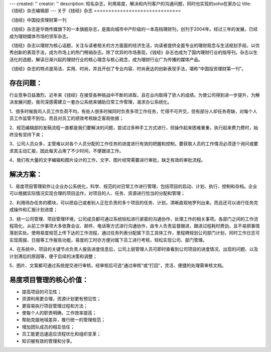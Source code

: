 ---
created: ''
creator: ''
description: 知名杂志，利用易度，解决和内刊客户的沟通问题，同时也实现的soho在家办公
title: 《钱经》杂志编辑部
---
﻿关于《钱经》杂志
==============================

.. image:: img/qianjing.gif
   :class: float-right


《钱经》中国投资理财第一刊

《钱经》杂志是华商传媒旗下的一本旗舰杂志，是面向城市中产阶级的一本高档理财刊，创刊于2004年。经过三年的发展，已经成为理财媒体市场的领军杂志。

《钱经》杂志以理财为核心话题，关注与读者相关的方方面面的经济生活，向读者提供全面专业的理财观念与生活规划手段，以优秀创新的表现手法，成为市场上的热门畅销杂志。除了优异的市场表现，《钱经》杂志也成为了国内理财行业的指导刊。杂志以生活化的选题，解读日渐兴起的理财行业的核心理念与核心观念，成为理财行业广为传播的媒体产品。

《钱经》杂志的特点是简洁、实用、时尚，并且开创了专业内容、时尚表达的创新表现手法，堪称“中国投资理财第一刊”。

存在问题：
=========================
行业竞争日益激烈，近年来《钱经》在接受各种挑战中不断的进取，且在业内取得了骄人的成绩。为使公司得到进一步提升，为解决发展问题，我司深感需建立一套办公系统来辅助日常工作管理，渴求办公系统化。

1、很多时候我司人员工作负荷不均，有些人很多时候同时负责多项工作任务，忙得不可开交，但有部分人却任务奇缺，对每个人员工作监管不到位。而且对员工的绩效考核缺乏客观依据；

2、规范编辑部的发稿流程一直都是我们要解决的问题，尝试过多种手工方式进行，但操作起来困难重重，执行起来费力费时，始终没有坚持下来；

3、公司人员众多，主管难以对各个人员分配的工作任务的进度进行有效的把握和控制，要获取人员的工作情况必须逐个询问或要求其主动汇报，因此每天占用了不少时间，不便跟进工作。

4、我们有大量的文字编辑和图片设计的工作，文字、图片经常需要进行审批，缺乏有效的审批流程。

解决方案：
=================
1、易度项目管理软件让企业办公系统化，科学、规范的对日常工作进行管理，包括项目的启动、计划、执行、控制和存档。企业可以根据实际情况实现合理的项目运作，对项目的人、任务、资源进行恰当的分配和管理；

2、利用待办任务的模块，可以把自己或者别人正在负责的多个项目的任务、计划，清晰直观地罗列出来。而且还可以进行任务完成操作和汇报计划进度；

3、统一公司管理、项目管理环境，公司成员都可通过系统轻松进行紧密的沟通协作，处理工作的相关事项。各部门之间的工作流程简化，从前工作事项大多依靠会议、邮件、电话等方式进行沟通协作，由专人负责监督跟进，跟进过程耗时费劲，且不易把事情落到实处。使用易度规范上传下达的工作流程，通过任务列表分配属下员工具体工作，里程碑规划公司部门计划，同时工作日志可实现周报、日报等工作报告功能，易度的工时亦方便对属下员工进行考核，轻松实现公司、部门管理。

4、在系统中，项目的关键节点负责人报告进度信息后，公司上层管理人员可即时查看到公司项目的进度情况、出现的问题、以及计划滞后的原因等，便于后续的决策和调整；

5、图片、文案都可通过系统提交进行审核，经审核后可选“通过审核”或“打回”，灵活、便捷的处理需审核文档。 

易度项目管理的核心价值：
====================================
* 提高项目的可见性；

* 资源利用更合理，资源计划更有预见性；
 
* 更容易执行项目管理过程和方法；

* 使每个人的职责明确，工作效率提高；

* 帮助克服地域差异，推行统一的管理规范；

* 增加团队成员的相互信任；

* 员工能更迅速适应流程优化和组织变革；
 
* 知识被有效的管理和分享。

